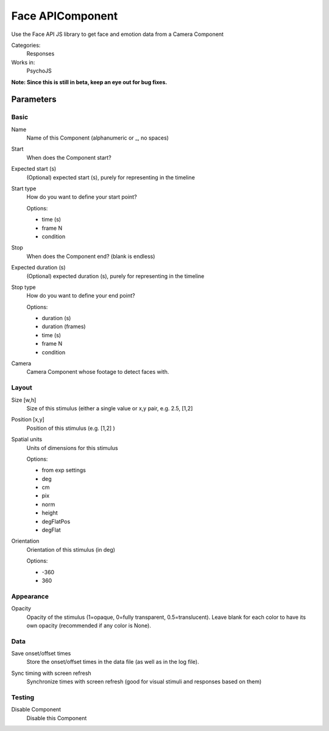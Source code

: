 .. _faceapicomponent:

-------------------------------
Face APIComponent
-------------------------------

Use the Face API JS library to get face and emotion data from a Camera Component

Categories:
    Responses
Works in:
    PsychoJS

**Note: Since this is still in beta, keep an eye out for bug fixes.**

Parameters
-------------------------------

Basic
===============================

.. _faceapicomponent-name:
Name 
    Name of this Component (alphanumeric or _, no spaces)
    
.. _faceapicomponent-startVal:
Start 
    When does the Component start?
    
.. _faceapicomponent-startEstim:
Expected start (s) 
    (Optional) expected start (s), purely for representing in the timeline
    
.. _faceapicomponent-startType:
Start type 
    How do you want to define your start point?
    
    Options:
    
    * time (s)
    
    * frame N
    
    * condition
    
.. _faceapicomponent-stopVal:
Stop 
    When does the Component end? (blank is endless)
    
.. _faceapicomponent-durationEstim:
Expected duration (s) 
    (Optional) expected duration (s), purely for representing in the timeline
    
.. _faceapicomponent-stopType:
Stop type 
    How do you want to define your end point?
    
    Options:
    
    * duration (s)
    
    * duration (frames)
    
    * time (s)
    
    * frame N
    
    * condition
    
.. _faceapicomponent-camera:
Camera 
    Camera Component whose footage to detect faces with.
    
Layout
===============================




.. _faceapicomponent-size:
Size [w,h] 
    Size of this stimulus (either a single value or x,y pair, e.g. 2.5, [1,2] 
    
.. _faceapicomponent-pos:
Position [x,y] 
    Position of this stimulus (e.g. [1,2] )
    
.. _faceapicomponent-units:
Spatial units 
    Units of dimensions for this stimulus
    
    Options:
    
    * from exp settings
    
    * deg
    
    * cm
    
    * pix
    
    * norm
    
    * height
    
    * degFlatPos
    
    * degFlat
    
.. _faceapicomponent-ori:
Orientation 
    Orientation of this stimulus (in deg)
    
    Options:
    
    * -360
    
    * 360
    
Appearance
===============================




.. _faceapicomponent-opacity:
Opacity 
    Opacity of the stimulus (1=opaque, 0=fully transparent, 0.5=translucent). Leave blank for each color to have its own opacity (recommended if any color is None).
    
Data
===============================




.. _faceapicomponent-saveStartStop:
Save onset/offset times 
    Store the onset/offset times in the data file (as well as in the log file).
    
.. _faceapicomponent-syncScreenRefresh:
Sync timing with screen refresh 
    Synchronize times with screen refresh (good for visual stimuli and responses based on them)
    
Testing
===============================




.. _faceapicomponent-disabled:
Disable Component 
    Disable this Component
    